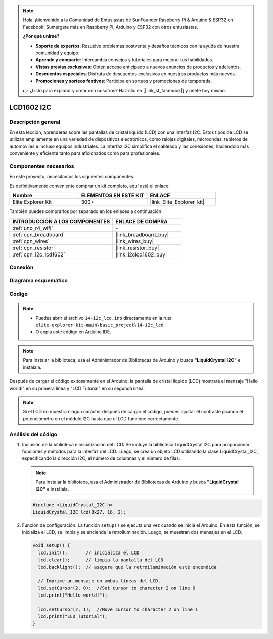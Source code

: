 .. note::

    Hola, ¡bienvenido a la Comunidad de Entusiastas de SunFounder Raspberry Pi & Arduino & ESP32 en Facebook! Sumérgete más en Raspberry Pi, Arduino y ESP32 con otros entusiastas.

    **¿Por qué unirse?**

    - **Soporte de expertos**: Resuelve problemas postventa y desafíos técnicos con la ayuda de nuestra comunidad y equipo.
    - **Aprende y comparte**: Intercambia consejos y tutoriales para mejorar tus habilidades.
    - **Vistas previas exclusivas**: Obtén acceso anticipado a nuevos anuncios de productos y adelantos.
    - **Descuentos especiales**: Disfruta de descuentos exclusivos en nuestros productos más nuevos.
    - **Promociones y sorteos festivos**: Participa en sorteos y promociones de temporada.

    👉 ¿Listo para explorar y crear con nosotros? Haz clic en [|link_sf_facebook|] y únete hoy mismo.

.. _basic_i2c_lcd1602:

LCD1602 I2C
==========================

.. https://docs.sunfounder.com/projects/sensorkit-v2-arduino/en/latest/lesson_1.html

Descripción general
-----------------------

En esta lección, aprenderás sobre las pantallas de cristal líquido (LCD) con una interfaz I2C. Estos tipos de LCD se utilizan ampliamente en una variedad de dispositivos electrónicos, como relojes digitales, microondas, tableros de automóviles e incluso equipos industriales. La interfaz I2C simplifica el cableado y las conexiones, haciéndolo más conveniente y eficiente tanto para aficionados como para profesionales.

Componentes necesarios
----------------------------

En este proyecto, necesitamos los siguientes componentes. 

Es definitivamente conveniente comprar un kit completo, aquí está el enlace: 

.. list-table::
    :widths: 20 20 20
    :header-rows: 1

    *   - Nombre	
        - ELEMENTOS EN ESTE KIT
        - ENLACE
    *   - Elite Explorer Kit
        - 300+
        - |link_Elite_Explorer_kit|

También puedes comprarlos por separado en los enlaces a continuación.

.. list-table::
    :widths: 30 20
    :header-rows: 1

    *   - INTRODUCCIÓN A LOS COMPONENTES
        - ENLACE DE COMPRA

    *   - :ref:`uno_r4_wifi`
        - \-
    *   - :ref:`cpn_breadboard`
        - |link_breadboard_buy|
    *   - :ref:`cpn_wires`
        - |link_wires_buy|
    *   - :ref:`cpn_resistor`
        - |link_resistor_buy|
    *   - :ref:`cpn_i2c_lcd1602`
        - |link_i2clcd1602_buy|

Conexión
----------------------

.. image:: img/14-i2c_lcd_bb.png
    :align: center
    :width: 100%

Diagrama esquemático
-----------------------

.. image:: img/14-i2c_lcd_schematic.png
    :align: center
    :width: 80%

Código
---------------

.. note::

    * Puedes abrir el archivo ``14-i2c_lcd.ino`` directamente en la ruta ``elite-explorer-kit-main\basic_project\14-i2c_lcd``.
    * O copia este código en Arduino IDE.

.. note:: 
    Para instalar la biblioteca, usa el Administrador de Bibliotecas de Arduino y busca **"LiquidCrystal I2C"** e instálala. 

.. raw:: html

    <iframe src=https://create.arduino.cc/editor/sunfounder01/096326ad-eccf-4d2e-be52-66f4819ca7d8/preview?embed style="height:510px;width:100%;margin:10px 0" frameborder=0></iframe>

.. raw:: html

   <video loop autoplay muted style = "max-width:100%">
      <source src="../_static/videos/basic_projects/14_basic_i2c_lcd.mp4"  type="video/mp4">
      Your browser does not support the video tag.
   </video>

Después de cargar el código exitosamente en el Arduino, la pantalla de cristal líquido (LCD) mostrará el mensaje "Hello world!" en su primera línea y "LCD Tutorial" en su segunda línea.

.. note::
    Si el LCD no muestra ningún carácter después de cargar el código, puedes ajustar el contraste girando el potenciómetro en el módulo I2C hasta que el LCD funcione correctamente.

.. raw:: html

   <video loop autoplay muted style = "max-width:100%">
      <source src="../_static/videos/basic_projects/14_basic_i2c_lcd_2.mp4"  type="video/mp4">
      Your browser does not support the video tag.
   </video>

   <br/><br/>

Análisis del código
------------------------

1. Inclusión de la biblioteca e inicialización del LCD:
   Se incluye la biblioteca LiquidCrystal I2C para proporcionar funciones y métodos para la interfaz del LCD. Luego, se crea un objeto LCD utilizando la clase LiquidCrystal_I2C, especificando la dirección I2C, el número de columnas y el número de filas.

   .. note:: 
      Para instalar la biblioteca, usa el Administrador de Bibliotecas de Arduino y busca **"LiquidCrystal I2C"** e instálala.  

   .. code-block:: arduino

      #include <LiquidCrystal_I2C.h>
      LiquidCrystal_I2C lcd(0x27, 16, 2);

2. Función de configuración:
   La función ``setup()`` se ejecuta una vez cuando se inicia el Arduino. En esta función, se inicializa el LCD, se limpia y se enciende la retroiluminación. Luego, se muestran dos mensajes en el LCD.

   .. code-block:: arduino

      void setup() {
        lcd.init();       // inicializa el LCD
        lcd.clear();      // limpia la pantalla del LCD
        lcd.backlight();  // asegura que la retroiluminación esté encendida
      
        // Imprime un mensaje en ambas líneas del LCD.
        lcd.setCursor(2, 0);  //Set cursor to character 2 on line 0
        lcd.print("Hello world!");
      
        lcd.setCursor(2, 1);  //Move cursor to character 2 on line 1
        lcd.print("LCD Tutorial");
      }